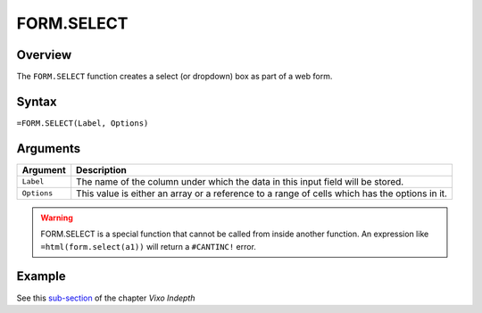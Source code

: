 ===========
FORM.SELECT
===========

Overview
--------

The ``FORM.SELECT`` function creates a select (or dropdown) box as part of a web form.

Syntax
------

``=FORM.SELECT(Label, Options)``

Arguments
---------

====================  =========================================================
Argument              Description
====================  =========================================================
``Label``             The name of the column under which the data in this input
                      field will be stored.

``Options``           This value is either an array or a
                      reference to a range of cells which has the options in
                      it.
====================  =========================================================

.. warning:: FORM.SELECT is a special function that cannot be called from inside another function. An expression like ``=html(form.select(a1))`` will return a ``#CANTINC!`` error.


Example
-------

See this `sub-section`_ of the chapter *Vixo Indepth*

.. _sub-section: ../../indepth/making-forms.html
